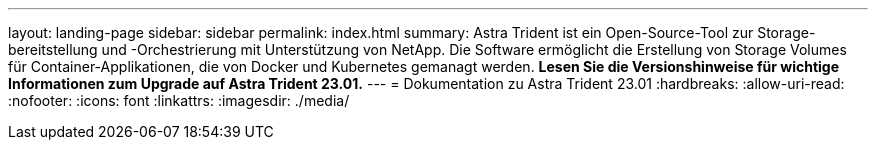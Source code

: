 ---
layout: landing-page 
sidebar: sidebar 
permalink: index.html 
summary: Astra Trident ist ein Open-Source-Tool zur Storage-bereitstellung und -Orchestrierung mit Unterstützung von NetApp. Die Software ermöglicht die Erstellung von Storage Volumes für Container-Applikationen, die von Docker und Kubernetes gemanagt werden. **Lesen Sie die Versionshinweise für wichtige Informationen zum Upgrade auf Astra Trident 23.01.** 
---
= Dokumentation zu Astra Trident 23.01
:hardbreaks:
:allow-uri-read: 
:nofooter: 
:icons: font
:linkattrs: 
:imagesdir: ./media/


